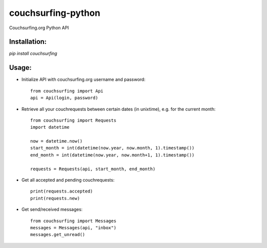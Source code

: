 couchsurfing-python
===================

Couchsurfing.org Python API


Installation:
-------------

`pip install couchsurfing`

Usage:
------

* Initialize API with couchsurfing.org username and password::

	from couchsurfing import Api
	api = Api(login, password)

* Retrieve all your couchrequests between certain dates (in unixtime), e.g. for the current month::

	from couchsurfing import Requests
	import datetime

	now = datetime.now()
	start_month = int(datetime(now.year, now.month, 1).timestamp())
	end_month = int(datetime(now.year, now.month+1, 1).timestamp())

	requests = Requests(api, start_month, end_month)

* Get all accepted and pending couchrequests::

	print(requests.accepted)
	print(requests.new)

* Get send/received messages::

	from couchsurfing import Messages
	messages = Messages(api, "inbox")
	messages.get_unread()

.. image:: https://travis-ci.org/nderkach/couchsurfing-python.png
   :target: https://travis-ci.org/nderkach/couchsurfing-python


